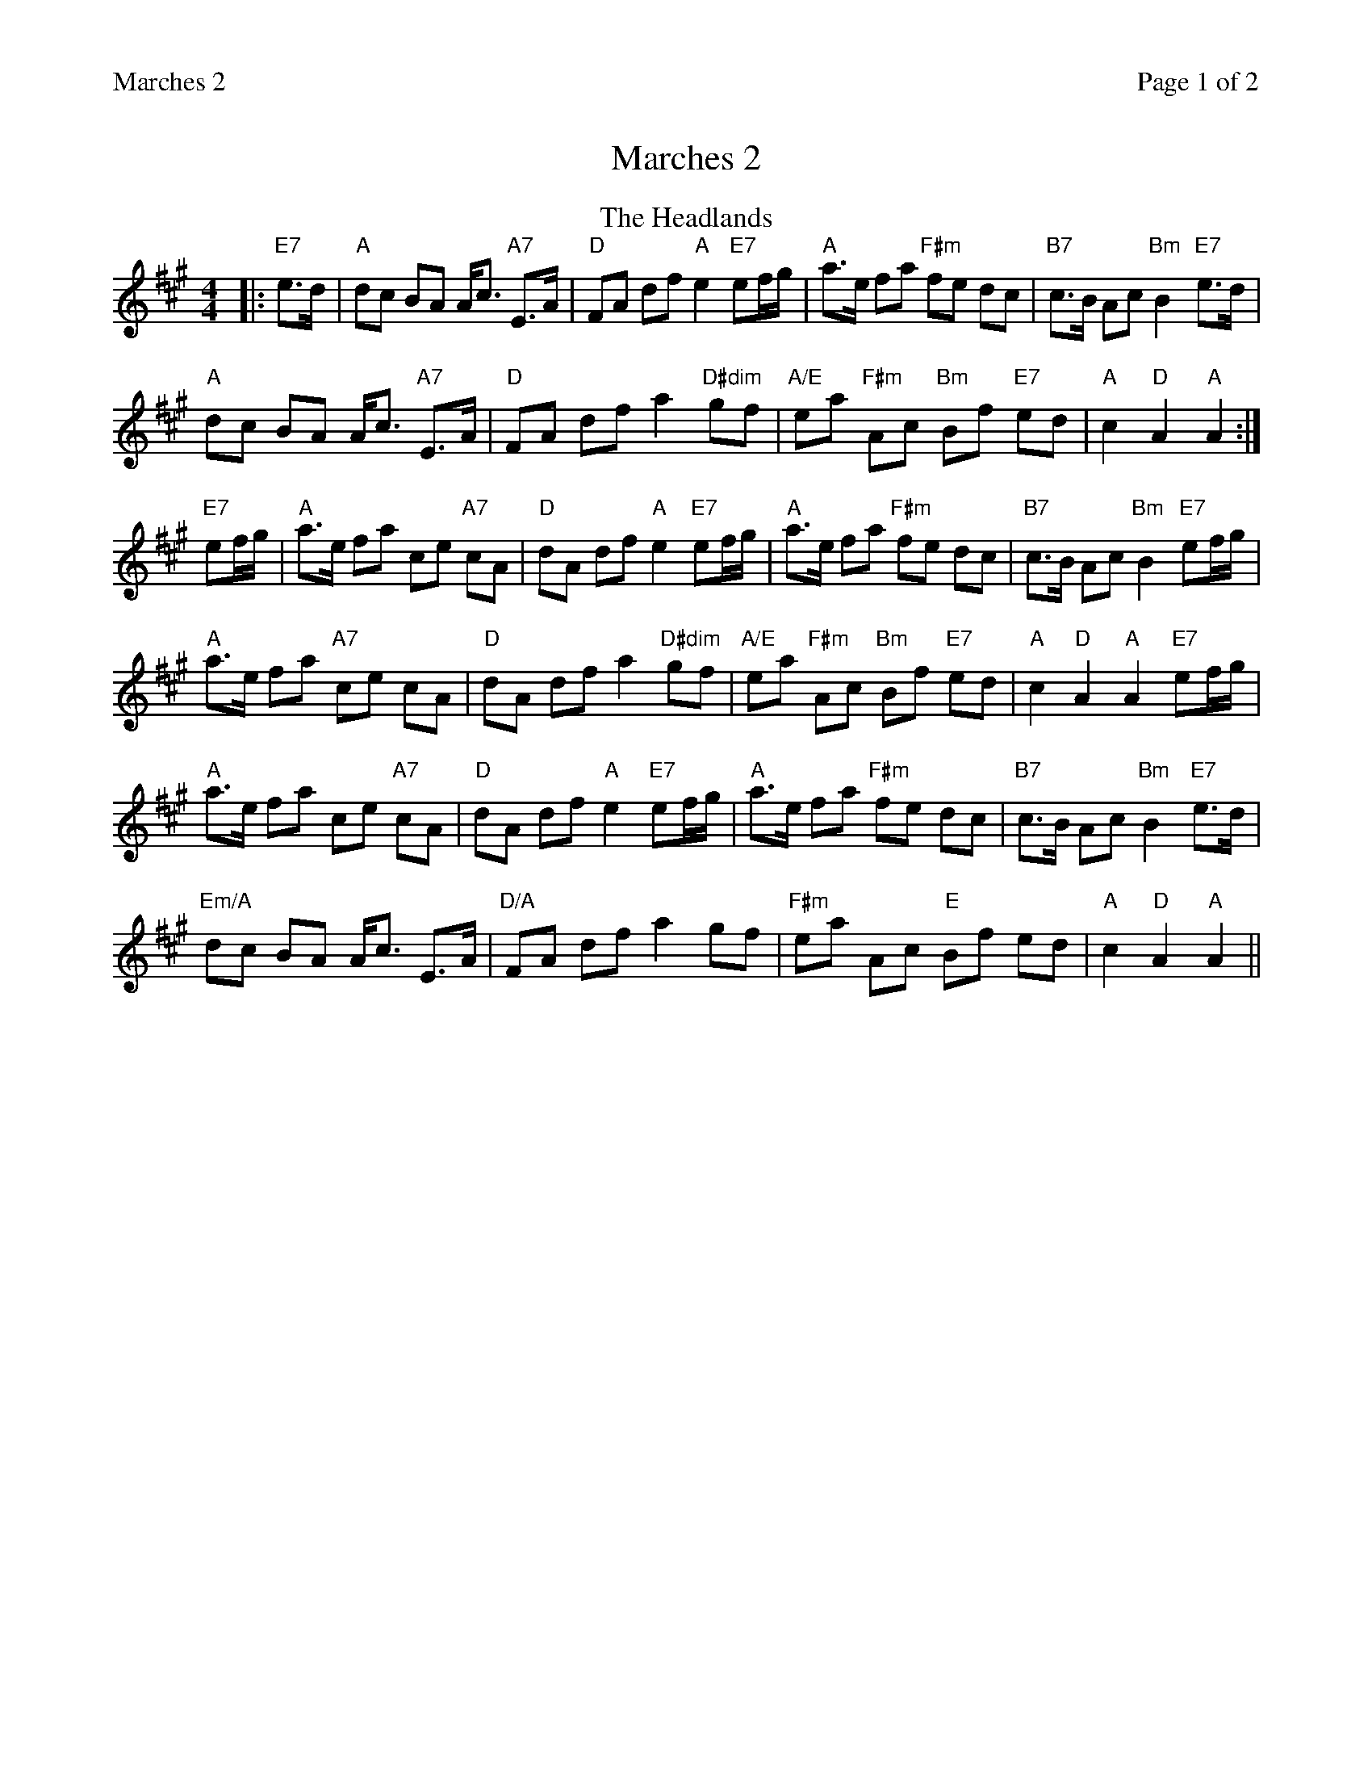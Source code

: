 %%printparts 0
%%printtempo 0
%%header "$T		Page $P of 2"
%%scale 0.8
X: 1
T:Marches 2
M:4/4
L:1/8
Q:1/4=180
P:A2B2C2
R:march
K:A
%ALTO K:clef=alto middle=c
%BASS K:clef=bass middle=d
P:A
T: The Headlands
M: 4/4
L: 1/8
K: Amaj
|: "E7"e>d | "A"dc BA A<c "A7"E>A | "D"FA df "A"e2 "E7"ef/g/ | "A"a>e fa "F#m"fe dc | "B7"c>B Ac "Bm"B2 "E7"e>d |
"A"dc BA A<c "A7"E>A | "D"FA df a2 "D#dim"gf | "A/E"ea "F#m"Ac "Bm"Bf "E7"ed | "A"c2 "D"A2 "A"A2 :|
"E7"ef/g/ | "A"a>e fa ce "A7"cA | "D"dA df "A"e2 "E7"ef/g/ | "A"a>e fa "F#m"fe dc | "B7"c>B Ac "Bm"B2 "E7"ef/g/ |
"A"a>e fa "A7"ce cA | "D"dA df a2 "D#dim"gf | "A/E"ea "F#m"Ac "Bm"Bf "E7"ed | "A"c2 "D"A2 "A"A2 "E7"ef/g/ |
"A"a>e fa ce "A7"cA | "D"dA df "A"e2 "E7"ef/g/ | "A"a>e fa "F#m"fe dc | "B7"c>B Ac "Bm"B2 "E7"e>d |
"Em/A"dc BA A<c E>A | "D/A"FA df a2 gf | "F#m"ea Ac "E"Bf ed | "A"c2 "D"A2 "A"A2 ||
%%newpage
P:B
T: Battle of Waterloo
K: Amix
|: "Em7"ed/B/|"A"A>AAB "G"AGGA | "A"c>dec "G"d2 ef/g/|"A"a>ged "Em"edBA| "G"G>GGA G2 "Em7"ed/B/|
"A"A>AAB "G"AGGA | "A"c>dec "G"d2 ef/g/|"A"a>ged "Em"edBG| "D"A2 A>B A2:|
|:"Em7"ef/g/|"A"a>ged c>def| "G"g>age "Em"g2 ef/g/| "A"a>ged edBA| "G"G>GGA G2"Em7" ed/B/|
"A"A>AAB "G"AGGA | "A"c>dec "G"d2 ef/g/|"A"a>ged "Em"edBG| "D"A2 A>B "A"A2 :|%ALTO K:clef=alto middle=c
%BASS K:clef=bass middle=d
P:C
T:Flett Fae Flotta
K: Amaj
||:"E7"f>e|"A"cecB c2 A>c|"F#m"e3/f/ec e2ce|"D"f3/e/fa fece|"Bm"f>e"B7"cA "E"B2 "G#/E7"f>e|
"A"cecB c2 A>c|"C#m"e>fec "D"a2 AB|"A"c2a3/f/ "E7"ecBc|1 "D"A2A>B A2 :|2 "A"A2A>B A2 |]
|:"E7"Ac|"A"e2 Ac "D"a2 Ac|"A"e3/f/ ec "G#/E"e2Ac|"F#m"a2Ac "C#m"e2ce|"Bm"f>e"B7"cA "E"B2 "G#/E7"f>e|
"A"cecB c2 A>c|"C#m"e>fec "D"a2 AB|"A"c2a3/f/ "E7"ecBc|1 "D"A2A>B A2 :|2 "A"A2A>B A2 |]